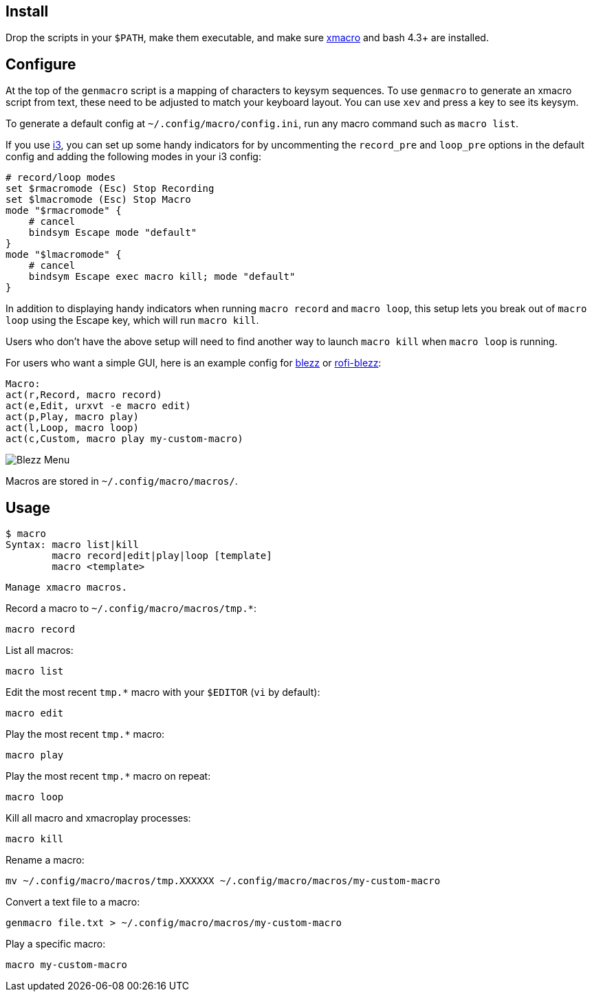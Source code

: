
== Install

Drop the scripts in your `$PATH`,
make them executable,
and make sure http://xmacro.sourceforge.net/[xmacro]
and bash 4.3+ are installed.

== Configure

At the top of the `genmacro` script is a mapping of characters to keysym sequences.
To use `genmacro` to generate an xmacro script from text,
these need to be adjusted to match your keyboard layout.
You can use `xev` and press a key to see its keysym.

To generate a default config at `~/.config/macro/config.ini`,
run any macro command such as `macro list`.

If you use https://i3wm.org/[i3],
you can set up some handy indicators for 
by uncommenting the `record_pre` and `loop_pre` options in the default config
and adding the following modes in your i3 config:

 # record/loop modes
 set $rmacromode (Esc) Stop Recording
 set $lmacromode (Esc) Stop Macro
 mode "$rmacromode" {
     # cancel
     bindsym Escape mode "default"
 }
 mode "$lmacromode" {
     # cancel
     bindsym Escape exec macro kill; mode "default"
 }

In addition to displaying handy indicators
when running `macro record` and `macro loop`,
this setup lets you break out of `macro loop` using the Escape key,
which will run `macro kill`.

Users who don't have the above setup
will need to find another way to launch `macro kill`
when `macro loop` is running.

For users who want a simple GUI,
here is an example config for https://github.com/Blezzing/blezz[blezz]
or https://github.com/davatorium/rofi-blezz[rofi-blezz]:

 Macro:
 act(r,Record, macro record)
 act(e,Edit, urxvt -e macro edit)
 act(p,Play, macro play)
 act(l,Loop, macro loop)
 act(c,Custom, macro play my-custom-macro)

image::https://i.imgur.com/f7cxz0v.png[Blezz Menu]

Macros are stored in `~/.config/macro/macros/`.

== Usage

 $ macro
 Syntax: macro list|kill
         macro record|edit|play|loop [template]
         macro <template>
 
 Manage xmacro macros.
 

Record a macro to `~/.config/macro/macros/tmp.*`:

 macro record

List all macros:

 macro list

Edit the most recent `tmp.*` macro with your `$EDITOR` (`vi` by default):

 macro edit

Play the most recent `tmp.*` macro:

 macro play

Play the most recent `tmp.*` macro on repeat:

 macro loop

Kill all macro and xmacroplay processes:

 macro kill

Rename a macro:

 mv ~/.config/macro/macros/tmp.XXXXXX ~/.config/macro/macros/my-custom-macro

Convert a text file to a macro:

 genmacro file.txt > ~/.config/macro/macros/my-custom-macro

Play a specific macro:

 macro my-custom-macro

// vim: ft=asciidoc:

